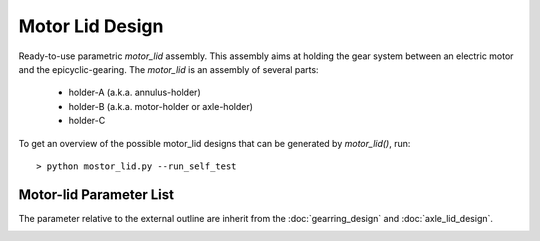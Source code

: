 ================
Motor Lid Design
================

Ready-to-use parametric *motor_lid* assembly. This assembly aims at holding the gear system between an electric motor and the epicyclic-gearing. The *motor_lid* is an assembly of several parts:

  - holder-A (a.k.a. annulus-holder)
  - holder-B (a.k.a. motor-holder or axle-holder)
  - holder-C

.. image:: images/motor_lid_assembly.png
.. image:: images/motor_lid_angle_parameters.png
.. image:: images/motor_lid_3d.png

To get an overview of the possible motor_lid designs that can be generated by *motor_lid()*, run::

  > python mostor_lid.py --run_self_test

.. image:: images/motor_lid_examples.png

Motor-lid Parameter List
========================

The parameter relative to the external outline are inherit from the :doc:`gearring_design` and :doc:`axle_lid_design`.

.. image:: images/motor_lid_holder_A_parameters.png
.. image:: images/motor_lid_holder_B_parameters.png
.. image:: images/motor_lid_holder_C_parameters.png


